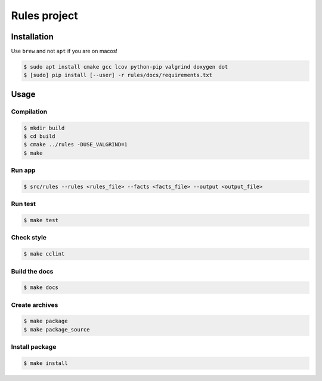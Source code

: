 Rules project
==============

Installation
------------

Use ``brew`` and not ``apt`` if you are on macos!

.. code:: bash

   $ sudo apt install cmake gcc lcov python-pip valgrind doxygen dot
   $ [sudo] pip install [--user] -r rules/docs/requirements.txt

Usage
-----

Compilation
~~~~~~~~~~~

.. code:: bash

   $ mkdir build
   $ cd build
   $ cmake ../rules -DUSE_VALGRIND=1
   $ make

Run app
~~~~~~~~~~~~~~~~~~~~~~~~~~

.. code:: bash

   $ src/rules --rules <rules_file> --facts <facts_file> --output <output_file>

Run test
~~~~~~~~~~~~~~~~~~~~~~~~~~

.. code:: bash

   $ make test

Check style
~~~~~~~~~~~

.. code:: bash

   $ make cclint

Build the docs
~~~~~~~~~~~~~~

.. code:: bash

   $ make docs

Create archives
~~~~~~~~~~~~~~~

.. code:: bash

   $ make package
   $ make package_source

Install package
~~~~~~~~~~~~~~~

.. code:: bash

   $ make install
